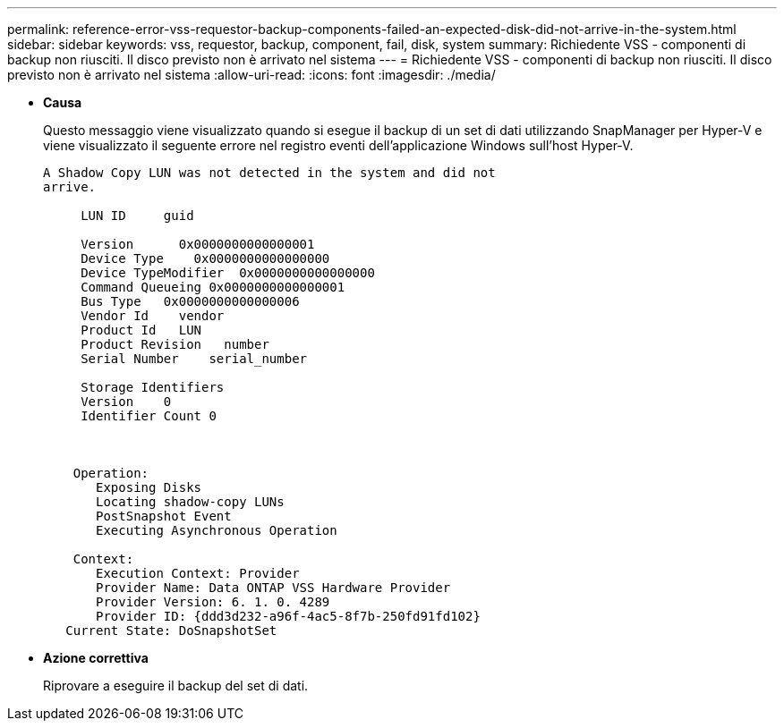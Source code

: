 ---
permalink: reference-error-vss-requestor-backup-components-failed-an-expected-disk-did-not-arrive-in-the-system.html 
sidebar: sidebar 
keywords: vss, requestor, backup, component, fail, disk, system 
summary: Richiedente VSS - componenti di backup non riusciti. Il disco previsto non è arrivato nel sistema 
---
= Richiedente VSS - componenti di backup non riusciti. Il disco previsto non è arrivato nel sistema
:allow-uri-read: 
:icons: font
:imagesdir: ./media/


* *Causa*
+
Questo messaggio viene visualizzato quando si esegue il backup di un set di dati utilizzando SnapManager per Hyper-V e viene visualizzato il seguente errore nel registro eventi dell'applicazione Windows sull'host Hyper-V.

+
[listing]
----
A Shadow Copy LUN was not detected in the system and did not
arrive.

     LUN ID     guid

     Version      0x0000000000000001
     Device Type    0x0000000000000000
     Device TypeModifier  0x0000000000000000
     Command Queueing 0x0000000000000001
     Bus Type   0x0000000000000006
     Vendor Id    vendor
     Product Id   LUN
     Product Revision   number
     Serial Number    serial_number

     Storage Identifiers
     Version    0
     Identifier Count 0



    Operation:
       Exposing Disks
       Locating shadow-copy LUNs
       PostSnapshot Event
       Executing Asynchronous Operation

    Context:
       Execution Context: Provider
       Provider Name: Data ONTAP VSS Hardware Provider
       Provider Version: 6. 1. 0. 4289
       Provider ID: {ddd3d232-a96f-4ac5-8f7b-250fd91fd102}
   Current State: DoSnapshotSet
----
* *Azione correttiva*
+
Riprovare a eseguire il backup del set di dati.


